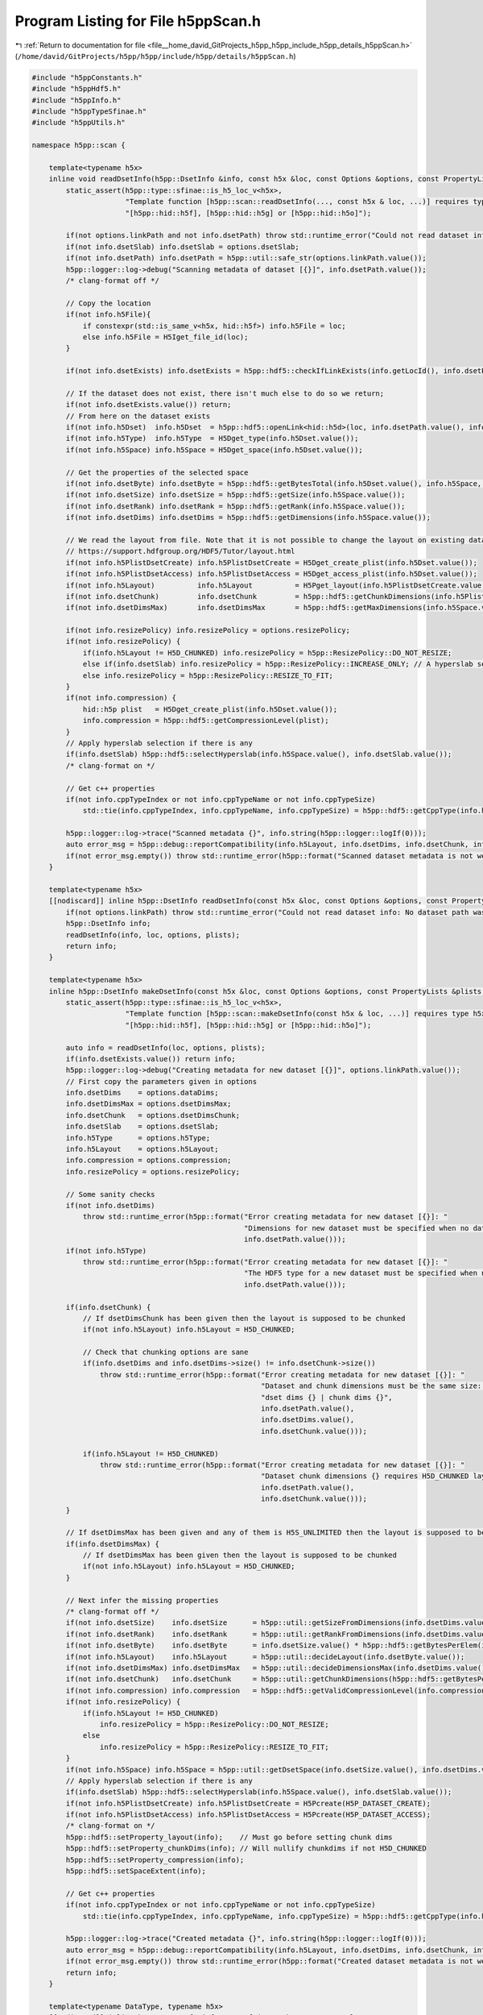 
.. _program_listing_file__home_david_GitProjects_h5pp_h5pp_include_h5pp_details_h5ppScan.h:

Program Listing for File h5ppScan.h
===================================

|exhale_lsh| :ref:`Return to documentation for file <file__home_david_GitProjects_h5pp_h5pp_include_h5pp_details_h5ppScan.h>` (``/home/david/GitProjects/h5pp/h5pp/include/h5pp/details/h5ppScan.h``)

.. |exhale_lsh| unicode:: U+021B0 .. UPWARDS ARROW WITH TIP LEFTWARDS

.. code-block:: cpp

   #include "h5ppConstants.h"
   #include "h5ppHdf5.h"
   #include "h5ppInfo.h"
   #include "h5ppTypeSfinae.h"
   #include "h5ppUtils.h"
   
   namespace h5pp::scan {
   
       template<typename h5x>
       inline void readDsetInfo(h5pp::DsetInfo &info, const h5x &loc, const Options &options, const PropertyLists &plists = PropertyLists()) {
           static_assert(h5pp::type::sfinae::is_h5_loc_v<h5x>,
                         "Template function [h5pp::scan::readDsetInfo(..., const h5x & loc, ...)] requires type h5x to be: "
                         "[h5pp::hid::h5f], [h5pp::hid::h5g] or [h5pp::hid::h5o]");
   
           if(not options.linkPath and not info.dsetPath) throw std::runtime_error("Could not read dataset info: No dataset path was given");
           if(not info.dsetSlab) info.dsetSlab = options.dsetSlab;
           if(not info.dsetPath) info.dsetPath = h5pp::util::safe_str(options.linkPath.value());
           h5pp::logger::log->debug("Scanning metadata of dataset [{}]", info.dsetPath.value());
           /* clang-format off */
   
           // Copy the location
           if(not info.h5File){
               if constexpr(std::is_same_v<h5x, hid::h5f>) info.h5File = loc;
               else info.h5File = H5Iget_file_id(loc);
           }
   
           if(not info.dsetExists) info.dsetExists = h5pp::hdf5::checkIfLinkExists(info.getLocId(), info.dsetPath.value(), plists.linkAccess);
   
           // If the dataset does not exist, there isn't much else to do so we return;
           if(not info.dsetExists.value()) return;
           // From here on the dataset exists
           if(not info.h5Dset)  info.h5Dset  = h5pp::hdf5::openLink<hid::h5d>(loc, info.dsetPath.value(), info.dsetExists, plists.linkAccess);
           if(not info.h5Type)  info.h5Type  = H5Dget_type(info.h5Dset.value());
           if(not info.h5Space) info.h5Space = H5Dget_space(info.h5Dset.value());
   
           // Get the properties of the selected space
           if(not info.dsetByte) info.dsetByte = h5pp::hdf5::getBytesTotal(info.h5Dset.value(), info.h5Space, info.h5Type);
           if(not info.dsetSize) info.dsetSize = h5pp::hdf5::getSize(info.h5Space.value());
           if(not info.dsetRank) info.dsetRank = h5pp::hdf5::getRank(info.h5Space.value());
           if(not info.dsetDims) info.dsetDims = h5pp::hdf5::getDimensions(info.h5Space.value());
   
           // We read the layout from file. Note that it is not possible to change the layout on existing datasets! Read more here
           // https://support.hdfgroup.org/HDF5/Tutor/layout.html
           if(not info.h5PlistDsetCreate) info.h5PlistDsetCreate = H5Dget_create_plist(info.h5Dset.value());
           if(not info.h5PlistDsetAccess) info.h5PlistDsetAccess = H5Dget_access_plist(info.h5Dset.value());
           if(not info.h5Layout)          info.h5Layout          = H5Pget_layout(info.h5PlistDsetCreate.value());
           if(not info.dsetChunk)         info.dsetChunk         = h5pp::hdf5::getChunkDimensions(info.h5PlistDsetCreate.value());
           if(not info.dsetDimsMax)       info.dsetDimsMax       = h5pp::hdf5::getMaxDimensions(info.h5Space.value(), info.h5Layout.value());
   
           if(not info.resizePolicy) info.resizePolicy = options.resizePolicy;
           if(not info.resizePolicy) {
               if(info.h5Layout != H5D_CHUNKED) info.resizePolicy = h5pp::ResizePolicy::DO_NOT_RESIZE;
               else if(info.dsetSlab) info.resizePolicy = h5pp::ResizePolicy::INCREASE_ONLY; // A hyperslab selection on the dataset has been made. Let's not shrink!
               else info.resizePolicy = h5pp::ResizePolicy::RESIZE_TO_FIT;
           }
           if(not info.compression) {
               hid::h5p plist   = H5Dget_create_plist(info.h5Dset.value());
               info.compression = h5pp::hdf5::getCompressionLevel(plist);
           }
           // Apply hyperslab selection if there is any
           if(info.dsetSlab) h5pp::hdf5::selectHyperslab(info.h5Space.value(), info.dsetSlab.value());
           /* clang-format on */
   
           // Get c++ properties
           if(not info.cppTypeIndex or not info.cppTypeName or not info.cppTypeSize)
               std::tie(info.cppTypeIndex, info.cppTypeName, info.cppTypeSize) = h5pp::hdf5::getCppType(info.h5Type.value());
   
           h5pp::logger::log->trace("Scanned metadata {}", info.string(h5pp::logger::logIf(0)));
           auto error_msg = h5pp::debug::reportCompatibility(info.h5Layout, info.dsetDims, info.dsetChunk, info.dsetDimsMax);
           if(not error_msg.empty()) throw std::runtime_error(h5pp::format("Scanned dataset metadata is not well defined: \n{}", error_msg));
       }
   
       template<typename h5x>
       [[nodiscard]] inline h5pp::DsetInfo readDsetInfo(const h5x &loc, const Options &options, const PropertyLists &plists = PropertyLists()) {
           if(not options.linkPath) throw std::runtime_error("Could not read dataset info: No dataset path was given in options");
           h5pp::DsetInfo info;
           readDsetInfo(info, loc, options, plists);
           return info;
       }
   
       template<typename h5x>
       inline h5pp::DsetInfo makeDsetInfo(const h5x &loc, const Options &options, const PropertyLists &plists = PropertyLists()) {
           static_assert(h5pp::type::sfinae::is_h5_loc_v<h5x>,
                         "Template function [h5pp::scan::makeDsetInfo(const h5x & loc, ...)] requires type h5x to be: "
                         "[h5pp::hid::h5f], [h5pp::hid::h5g] or [h5pp::hid::h5o]");
   
           auto info = readDsetInfo(loc, options, plists);
           if(info.dsetExists.value()) return info;
           h5pp::logger::log->debug("Creating metadata for new dataset [{}]", options.linkPath.value());
           // First copy the parameters given in options
           info.dsetDims    = options.dataDims;
           info.dsetDimsMax = options.dsetDimsMax;
           info.dsetChunk   = options.dsetDimsChunk;
           info.dsetSlab    = options.dsetSlab;
           info.h5Type      = options.h5Type;
           info.h5Layout    = options.h5Layout;
           info.compression = options.compression;
           info.resizePolicy = options.resizePolicy;
   
           // Some sanity checks
           if(not info.dsetDims)
               throw std::runtime_error(h5pp::format("Error creating metadata for new dataset [{}]: "
                                                     "Dimensions for new dataset must be specified when no data is given",
                                                     info.dsetPath.value()));
           if(not info.h5Type)
               throw std::runtime_error(h5pp::format("Error creating metadata for new dataset [{}]: "
                                                     "The HDF5 type for a new dataset must be specified when no data is given",
                                                     info.dsetPath.value()));
   
           if(info.dsetChunk) {
               // If dsetDimsChunk has been given then the layout is supposed to be chunked
               if(not info.h5Layout) info.h5Layout = H5D_CHUNKED;
   
               // Check that chunking options are sane
               if(info.dsetDims and info.dsetDims->size() != info.dsetChunk->size())
                   throw std::runtime_error(h5pp::format("Error creating metadata for new dataset [{}]: "
                                                         "Dataset and chunk dimensions must be the same size: "
                                                         "dset dims {} | chunk dims {}",
                                                         info.dsetPath.value(),
                                                         info.dsetDims.value(),
                                                         info.dsetChunk.value()));
   
               if(info.h5Layout != H5D_CHUNKED)
                   throw std::runtime_error(h5pp::format("Error creating metadata for new dataset [{}]: "
                                                         "Dataset chunk dimensions {} requires H5D_CHUNKED layout",
                                                         info.dsetPath.value(),
                                                         info.dsetChunk.value()));
           }
   
           // If dsetDimsMax has been given and any of them is H5S_UNLIMITED then the layout is supposed to be chunked
           if(info.dsetDimsMax) {
               // If dsetDimsMax has been given then the layout is supposed to be chunked
               if(not info.h5Layout) info.h5Layout = H5D_CHUNKED;
           }
   
           // Next infer the missing properties
           /* clang-format off */
           if(not info.dsetSize)    info.dsetSize      = h5pp::util::getSizeFromDimensions(info.dsetDims.value());
           if(not info.dsetRank)    info.dsetRank      = h5pp::util::getRankFromDimensions(info.dsetDims.value());
           if(not info.dsetByte)    info.dsetByte      = info.dsetSize.value() * h5pp::hdf5::getBytesPerElem(info.h5Type.value()); // Trick needed for strings.
           if(not info.h5Layout)    info.h5Layout      = h5pp::util::decideLayout(info.dsetByte.value());
           if(not info.dsetDimsMax) info.dsetDimsMax   = h5pp::util::decideDimensionsMax(info.dsetDims.value(), info.h5Layout.value());
           if(not info.dsetChunk)   info.dsetChunk     = h5pp::util::getChunkDimensions(h5pp::hdf5::getBytesPerElem(info.h5Type.value()), info.dsetDims.value(),info.dsetDimsMax,info.h5Layout);
           if(not info.compression) info.compression   = h5pp::hdf5::getValidCompressionLevel(info.compression);
           if(not info.resizePolicy) {
               if(info.h5Layout != H5D_CHUNKED)
                   info.resizePolicy = h5pp::ResizePolicy::DO_NOT_RESIZE;
               else
                   info.resizePolicy = h5pp::ResizePolicy::RESIZE_TO_FIT;
           }
           if(not info.h5Space) info.h5Space = h5pp::util::getDsetSpace(info.dsetSize.value(), info.dsetDims.value(), info.h5Layout.value(), info.dsetDimsMax);
           // Apply hyperslab selection if there is any
           if(info.dsetSlab) h5pp::hdf5::selectHyperslab(info.h5Space.value(), info.dsetSlab.value());
           if(not info.h5PlistDsetCreate) info.h5PlistDsetCreate = H5Pcreate(H5P_DATASET_CREATE);
           if(not info.h5PlistDsetAccess) info.h5PlistDsetAccess = H5Pcreate(H5P_DATASET_ACCESS);
           /* clang-format on */
           h5pp::hdf5::setProperty_layout(info);    // Must go before setting chunk dims
           h5pp::hdf5::setProperty_chunkDims(info); // Will nullify chunkdims if not H5D_CHUNKED
           h5pp::hdf5::setProperty_compression(info);
           h5pp::hdf5::setSpaceExtent(info);
   
           // Get c++ properties
           if(not info.cppTypeIndex or not info.cppTypeName or not info.cppTypeSize)
               std::tie(info.cppTypeIndex, info.cppTypeName, info.cppTypeSize) = h5pp::hdf5::getCppType(info.h5Type.value());
   
           h5pp::logger::log->trace("Created metadata {}", info.string(h5pp::logger::logIf(0)));
           auto error_msg = h5pp::debug::reportCompatibility(info.h5Layout, info.dsetDims, info.dsetChunk, info.dsetDimsMax);
           if(not error_msg.empty()) throw std::runtime_error(h5pp::format("Created dataset metadata is not well defined: \n{}", error_msg));
           return info;
       }
   
       template<typename DataType, typename h5x>
       [[nodiscard]] inline h5pp::DsetInfo inferDsetInfo(const h5x &          loc,
                                           const DataType &     data,
                                           const Options &      options = Options(),
                                           const PropertyLists &plists  = PropertyLists()) {
           static_assert(h5pp::type::sfinae::is_h5_loc_v<h5x>,
                         "Template function [h5pp::scan::inferDsetInfo(const h5x & loc, ...)] requires type h5x to be: "
                         "[h5pp::hid::h5f], [h5pp::hid::h5g] or [h5pp::hid::h5o]");
           static_assert(not h5pp::type::sfinae::is_h5_loc_v<DataType>,
                         "Template function [h5pp::scan::inferDsetInfo(...,const DataType & data, ...)] requires type DataType to be: "
                         "none of [h5pp::hid::h5f], [h5pp::hid::h5g] or [h5pp::hid::h5o]");
           auto info = readDsetInfo(loc, options, plists);
           if(info.dsetExists.value()) return info;
           h5pp::logger::log->debug("Creating metadata for new dataset [{}]", options.linkPath.value());
   
           // First copy the parameters given in options
           /* clang-format off */
           if(not info.dsetDims    ) info.dsetDims     = options.dataDims;
           if(not info.dsetDimsMax ) info.dsetDimsMax  = options.dsetDimsMax;
           if(not info.dsetChunk   ) info.dsetChunk    = options.dsetDimsChunk;
           if(not info.dsetSlab    ) info.dsetSlab     = options.dsetSlab;
           if(not info.h5Type      ) info.h5Type       = options.h5Type;
           if(not info.h5Layout    ) info.h5Layout     = options.h5Layout;
           if(not info.resizePolicy  ) info.resizePolicy   = options.resizePolicy;
           if(not info.compression ) info.compression  = options.compression;
           /* clang-format on */
   
           if constexpr(std::is_pointer_v<DataType>) {
               if(not info.dsetDims)
                   throw std::runtime_error(h5pp::format("Error creating metadata for new dataset [{}]: "
                                                         "Dimensions for new dataset must be specified for pointer data of type [{}]",
                                                         info.dsetPath.value(),
                                                         h5pp::type::sfinae::type_name<DataType>()));
           }
   
           if(info.dsetChunk) {
               // If dsetDimsChunk has been given then the layout is supposed to be chunked
               if(not info.h5Layout) info.h5Layout = H5D_CHUNKED;
   
               // Check that chunking options are sane
               if(info.dsetDims and info.dsetDims->size() != info.dsetChunk->size())
                   throw std::runtime_error(h5pp::format("Error creating metadata for new dataset [{}]: "
                                                         "Dataset and chunk dimensions must be the same size: "
                                                         "dset dims {} | chunk dims {}",
                                                         info.dsetPath.value(),
                                                         info.dsetDims.value(),
                                                         info.dsetChunk.value()));
   
               if(info.h5Layout != H5D_CHUNKED)
                   throw std::runtime_error(h5pp::format("Error creating metadata for new dataset [{}]: "
                                                         "Dataset chunk dimensions {} requires H5D_CHUNKED layout",
                                                         info.dsetPath.value(),
                                                         info.dsetChunk.value()));
           }
   
           // If dsetDimsMax has been given and any of them is H5S_UNLIMITED then the layout is supposed to be chunked
           if(info.dsetDimsMax) {
               // If dsetDimsMax has been given then the layout is supposed to be chunked
               if(not info.h5Layout) info.h5Layout = H5D_CHUNKED;
               if(info.h5Layout != H5D_CHUNKED)
                   throw std::runtime_error(h5pp::format("Error creating metadata for new dataset [{}]: "
                                                         "Dataset max dimensions {} requires H5D_CHUNKED layout",
                                                         info.dsetPath.value(),
                                                         info.dsetDimsMax.value()));
           }
   
           // Next infer the missing properties
           /* clang-format off */
           if(not info.dsetDims)    info.dsetDims      = h5pp::util::getDimensions(data);
           if(not info.h5Type)      info.h5Type        = h5pp::util::getH5Type<DataType>();
           if(not info.dsetSize)    info.dsetSize      = h5pp::util::getSizeFromDimensions(info.dsetDims.value());
           if(not info.dsetRank)    info.dsetRank      = h5pp::util::getRankFromDimensions(info.dsetDims.value());
           if(not info.dsetByte)    info.dsetByte      = h5pp::util::getBytesTotal(data,info.dsetSize);
           if(not info.h5Layout)    info.h5Layout      = h5pp::util::decideLayout(data,info.dsetDims, info.dsetDimsMax);
           if(not info.dsetDimsMax) info.dsetDimsMax   = h5pp::util::decideDimensionsMax(info.dsetDims.value(), info.h5Layout);
           if(not info.dsetChunk)   info.dsetChunk     = h5pp::util::getChunkDimensions(h5pp::util::getBytesPerElem<DataType>(), info.dsetDims.value(),info.dsetDimsMax, info.h5Layout);
           if(not info.compression) info.compression   = h5pp::hdf5::getValidCompressionLevel(info.compression);
           if(not info.resizePolicy) {
               if(info.h5Layout != H5D_CHUNKED)
                   info.resizePolicy = h5pp::ResizePolicy::DO_NOT_RESIZE;
               else
                   info.resizePolicy = h5pp::ResizePolicy::RESIZE_TO_FIT;
           }
   
           h5pp::hdf5::setStringSize<DataType>(data, info.h5Type.value(), info.dsetSize.value(), info.dsetByte.value(), info.dsetDims.value());       // String size will be H5T_VARIABLE unless explicitly specified
           if(not info.h5Space)           info.h5Space           = h5pp::util::getDsetSpace(info.dsetSize.value(), info.dsetDims.value(), info.h5Layout.value(), info.dsetDimsMax);
           // Apply hyperslab selection if there is any
           if(info.dsetSlab) h5pp::hdf5::selectHyperslab(info.h5Space.value(), info.dsetSlab.value());
   
           if(not info.h5PlistDsetCreate) info.h5PlistDsetCreate = H5Pcreate(H5P_DATASET_CREATE);
           if(not info.h5PlistDsetAccess) info.h5PlistDsetAccess = H5Pcreate(H5P_DATASET_ACCESS);
           h5pp::hdf5::setProperty_layout(info);    // Must go before setting chunk dims
           h5pp::hdf5::setProperty_chunkDims(info); // Will nullify chunkdims if not H5D_CHUNKED
           h5pp::hdf5::setProperty_compression(info);
           h5pp::hdf5::setSpaceExtent(info);
           /* clang-format on */
   
           // Get c++ properties
           if(not info.cppTypeIndex or not info.cppTypeName or not info.cppTypeSize)
               std::tie(info.cppTypeIndex, info.cppTypeName, info.cppTypeSize) = h5pp::hdf5::getCppType(info.h5Type.value());
   
           h5pp::logger::log->trace("Created metadata {}", info.string(h5pp::logger::logIf(0)));
           auto error_msg = h5pp::debug::reportCompatibility(info.h5Layout, info.dsetDims, info.dsetChunk, info.dsetDimsMax);
           if(not error_msg.empty()) throw std::runtime_error(h5pp::format("Created dataset metadata is not well defined: \n{}", error_msg));
           return info;
       }
   
       template<typename DataType>
       inline void scanDataInfo(DataInfo &info, const DataType &data, const Options &options = Options()) {
           h5pp::logger::log->debug("Scanning metadata of datatype [{}]", h5pp::type::sfinae::type_name<DataType>());
           // The point of passing options is to reinterpret the shape of the data and not to resize!
           // The data container should already be resized before entering this function.
   
           // First copy the relevant options
           if(not info.dataDims) info.dataDims = options.dataDims;
           if(not info.dataSlab) info.dataSlab = options.dataSlab;
   
           // Then set the missing information
           if constexpr(std::is_pointer_v<DataType>)
               if(not info.dataDims)
                   throw std::runtime_error(
                       h5pp::format("Error deducing data info: Dimensions must be specified for pointer data of type [{}]",
                                    h5pp::type::sfinae::type_name<DataType>()));
   
           // Let the dataDims inform the rest of the inference process
           if(not info.dataDims) info.dataDims = h5pp::util::getDimensions(data); // Will fail if no dataDims passed on a pointer
           if(not info.dataSize) info.dataSize = h5pp::util::getSizeFromDimensions(info.dataDims.value());
           if(not info.dataRank) info.dataRank = h5pp::util::getRankFromDimensions(info.dataDims.value());
           if(not info.dataByte) info.dataByte = info.dataSize.value() * h5pp::util::getBytesPerElem<DataType>();
           if(not info.cppTypeIndex or not info.cppTypeName or not info.cppTypeSize)
               std::tie(info.cppTypeIndex, info.cppTypeName, info.cppTypeSize) = h5pp::hdf5::getCppType<DataType>();
           h5pp::util::setStringSize<DataType>(data,
                                               info.dataSize.value(),
                                               info.dataByte.value(),
                                               info.dataDims.value()); // String size will be H5T_VARIABLE unless explicitly specified
           if(not info.h5Space) info.h5Space = h5pp::util::getMemSpace(info.dataSize.value(), info.dataDims.value());
           // Apply hyperslab selection if there is any
           if(info.dataSlab) h5pp::hdf5::selectHyperslab(info.h5Space.value(), info.dataSlab.value());
           h5pp::logger::log->trace("Scanned metadata {}", info.string(h5pp::logger::logIf(0)));
       }
   
       template<typename DataType>
       inline h5pp::DataInfo scanDataInfo(const DataType &data, const Options &options = Options()) {
           h5pp::DataInfo dataInfo;
           // As long as the two selections have the same number of elements, the data can be transferred
           scanDataInfo(dataInfo, data, options);
           return dataInfo;
       }
   
       template<typename h5x>
       inline void readAttrInfo(AttrInfo &info, const h5x &loc, const Options &options, const PropertyLists &plists = PropertyLists()) {
           static_assert(h5pp::type::sfinae::is_h5_loc_v<h5x>,
                         "Template function [h5pp::scan::readAttrInfo(..., const h5x & loc, ...)] requires type h5x to be: "
                         "[h5pp::hid::h5f], [h5pp::hid::h5g] or [h5pp::hid::h5o]");
   
           /* clang-format off */
           if(not options.linkPath and not info.linkPath) throw std::runtime_error("Could not read attribute info: No link path was given");
           if(not options.attrName and not info.attrName) throw std::runtime_error("Could not read attribute info: No attribute name was given");
           if(not info.linkPath)    info.linkPath      = h5pp::util::safe_str(options.linkPath.value());
           if(not info.attrName)    info.attrName      = h5pp::util::safe_str(options.attrName.value());
           if(not info.attrSlab)    info.attrSlab      = options.attrSlab;
           h5pp::logger::log->debug("Scanning metadata of attribute [{}] in link [{}]", info.attrName.value(), info.linkPath.value());
   
           // Copy the location
           if(not info.h5File){
               if constexpr(std::is_same_v<h5x, hid::h5f>) info.h5File = loc;
               else info.h5File = H5Iget_file_id(loc);
           }
   
           /* It's important to note the convention used here:
            *      * linkPath is relative to loc.
            *      * loc can be a file or group, but NOT a dataset.
            *      * h5Link is the object on which the attribute is attached.
            *      * h5Link is an h5o object which means that it can be a file, group or dataset.
            *      * loc != h5Link.
            *
            */
   
           if(not info.linkExists)  info.linkExists = h5pp::hdf5::checkIfLinkExists(info.getLocId(), info.linkPath.value(), plists.linkAccess);
   
           // If the link does not exist, there isn't much else to do so we return;
           if(info.linkExists and not info.linkExists.value()) return;
   
           // From here on the link exists
           if(not info.h5Link)     info.h5Link       = h5pp::hdf5::openLink<hid::h5o>(loc, info.linkPath.value(), info.linkExists, plists.linkAccess);
           if(not info.attrExists)
               info.attrExists = h5pp::hdf5::checkIfAttrExists(info.h5Link.value(), info.attrName.value(), plists.linkAccess);
           if(info.attrExists and not info.attrExists.value()) return;
   
           // From here on the attribute exists
           if(not info.h5Attr)    info.h5Attr  = H5Aopen_name(info.h5Link.value(), h5pp::util::safe_str(info.attrName.value()).c_str());
           if(not info.h5Type)    info.h5Type  = H5Aget_type(info.h5Attr.value());
           if(not info.h5Space)   info.h5Space = H5Aget_space(info.h5Attr.value());
   
           // Get the properties of the selected space
           if(not info.attrByte)   info.attrByte       = h5pp::hdf5::getBytesTotal(info.h5Attr.value(), info.h5Space, info.h5Type);
           if(not info.attrSize)   info.attrSize       = h5pp::hdf5::getSize(info.h5Space.value());
           if(not info.attrDims)   info.attrDims       = h5pp::hdf5::getDimensions(info.h5Space.value());
           if(not info.attrRank)   info.attrRank       = h5pp::hdf5::getRank(info.h5Space.value());
           if(not info.h5PlistAttrCreate) info.h5PlistAttrCreate = H5Aget_create_plist(info.h5Attr.value());
           // Apply hyperslab selection if there is any
           if(info.attrSlab) h5pp::hdf5::selectHyperslab(info.h5Space.value(), info.attrSlab.value());
               /* clang-format on */
   #if H5_VERSION_GE(1, 10, 0)
           if(not info.h5PlistAttrAccess) info.h5PlistAttrAccess = H5Pcreate(H5P_ATTRIBUTE_ACCESS);
   #else
           if(not info.h5PlistAttrAccess) info.h5PlistAttrAccess = H5Pcreate(H5P_ATTRIBUTE_CREATE); // Missing access property in HDF5 1.8.x
   #endif
           // Get c++ properties
           if(not info.cppTypeIndex or not info.cppTypeName or not info.cppTypeSize)
               std::tie(info.cppTypeIndex, info.cppTypeName, info.cppTypeSize) = h5pp::hdf5::getCppType(info.h5Type.value());
   
           h5pp::logger::log->trace("Scanned metadata {}", info.string(h5pp::logger::logIf(0)));
       }
   
       template<typename h5x>
       [[nodiscard]] inline h5pp::AttrInfo readAttrInfo(const h5x &loc, const Options &options, const PropertyLists &plists = PropertyLists()) {
           h5pp::AttrInfo info;
           readAttrInfo(info, loc, options, plists);
           return info;
       }
   
       template<typename DataType, typename h5x>
       inline void inferAttrInfo(AttrInfo &           info,
                                 const h5x &          loc,
                                 const DataType &     data,
                                 const Options &      options,
                                 const PropertyLists &plists = PropertyLists()) {
           static_assert(h5pp::type::sfinae::is_h5_loc_v<h5x>,
                         "Template function [h5pp::scan::readAttrInfo(..., const h5x & loc, ...)] requires type h5x to be: "
                         "[h5pp::hid::h5f], [h5pp::hid::h5g] or [h5pp::hid::h5o]");
           static_assert(not h5pp::type::sfinae::is_h5_loc_v<DataType>,
                         "Template function [h5pp::scan::readAttrInfo(...,..., const DataType & data, ...)] requires type DataType to be: "
                         "none of [h5pp::hid::h5f], [h5pp::hid::h5g] or [h5pp::hid::h5o]");
   
           readAttrInfo(info, loc, options, plists);
           if(not info.linkExists or not info.linkExists.value()) {
               h5pp::logger::log->debug("Attribute metadata is being created for a non existing link: [{}]", options.linkPath.value());
               //            throw std::runtime_error(
               //                h5pp::format("Could not get attribute info for link [{}]: Link does not exist.", options.linkPath.value()));
           }
   
           if(info.attrExists and info.attrExists.value()) return; // attrInfo got populated already
   
           h5pp::logger::log->debug("Creating new attribute info for [{}] at link [{}]", options.attrName.value(), options.linkPath.value());
   
           /* clang-format off */
           // First copy the parameters given in options
           if(not info.h5Type) info.h5Type     = options.h5Type;
           if(not info.attrDims) info.attrDims = options.dataDims;
           if(not info.attrSlab) info.attrSlab = options.attrSlab;
   
           // Some sanity checks
           if constexpr(std::is_pointer_v<DataType>) {
               if(not info.attrDims)
                   throw std::runtime_error(h5pp::format("Error creating attribute [{}] on link [{}]: Dimensions for new attribute must be "
                                                         "specified for pointer data of type [{}]",
                                                         options.attrName.value(),
                                                         options.linkPath.value(),
                                                         h5pp::type::sfinae::type_name<DataType>()));
           }
   
           // Next infer the missing properties
           if(not info.h5Type)   info.h5Type   = h5pp::util::getH5Type<DataType>();
           if(not info.attrDims) info.attrDims = h5pp::util::getDimensions(data);
           if(not info.attrSize) info.attrSize = h5pp::util::getSizeFromDimensions(info.attrDims.value());
           if(not info.attrRank) info.attrRank = h5pp::util::getRankFromDimensions(info.attrDims.value());
           if(not info.attrByte) info.attrByte = h5pp::util::getBytesTotal(data, info.attrSize);
           h5pp::hdf5::setStringSize<DataType>(data,
                                               info.h5Type.value(),
                                               info.attrSize.value(),
                                               info.attrByte.value(),
                                               info.attrDims.value()); // String size will be H5T_VARIABLE unless explicitly specified
           if(not info.h5Space) info.h5Space = h5pp::util::getDsetSpace(info.attrSize.value(), info.attrDims.value(), H5D_COMPACT);
           // Apply hyperslab selection if there is any
           if(info.attrSlab) h5pp::hdf5::selectHyperslab(info.h5Space.value(), info.attrSlab.value());
           /* clang-format on */
   
           if(not info.h5PlistAttrCreate) info.h5PlistAttrCreate = H5Pcreate(H5P_ATTRIBUTE_CREATE);
   #if H5_VERSION_GE(1, 10, 0)
           if(not info.h5PlistAttrAccess) info.h5PlistAttrAccess = H5Pcreate(H5P_ATTRIBUTE_ACCESS);
   #else
           if(not info.h5PlistAttrAccess) info.h5PlistAttrAccess = H5Pcreate(H5P_ATTRIBUTE_CREATE); // Missing access property in HDF5 1.8.x
   #endif
           // Get c++ properties
           if(not info.cppTypeIndex or not info.cppTypeName or not info.cppTypeSize)
               std::tie(info.cppTypeIndex, info.cppTypeName, info.cppTypeSize) = h5pp::hdf5::getCppType(info.h5Type.value());
   
           h5pp::logger::log->trace("Created  metadata  {}", info.string(h5pp::logger::logIf(0)));
       }
   
       template<typename DataType, typename h5x>
       [[nodiscard]] inline h5pp::AttrInfo
           inferAttrInfo(const h5x &loc, const DataType &data, const Options &options, const PropertyLists &plists = PropertyLists()) {
           h5pp::AttrInfo info;
           inferAttrInfo(info, loc, data, options, plists);
           return info;
       }
   
       template<typename h5x>
       inline void makeAttrInfo(AttrInfo & info,const h5x &loc, const Options &options, const PropertyLists &plists = PropertyLists()) {
           static_assert(h5pp::type::sfinae::is_h5_loc_v<h5x>,
                         "Template function [h5pp::scan::makeAttrInfo(..., const h5x & loc, ...)] requires type h5x to be: "
                         "[h5pp::hid::h5f], [h5pp::hid::h5g] or [h5pp::hid::h5o]");
           info = readAttrInfo(loc, options, plists);
           if(info.attrExists.value()) return;
           h5pp::logger::log->debug("Creating new attribute info for [{}] at link [{}]", options.attrName.value(), options.linkPath.value());
   
           // First copy the parameters given in options
           if(not info.h5Type) info.h5Type     = options.h5Type;
           if(not info.attrDims) info.attrDims = options.dataDims;
           if(not info.attrSlab) info.attrSlab = options.attrSlab;
           if(not info.linkPath) info.linkPath = options.linkPath;
   
           // Some sanity checks
           if(not info.attrDims)
               throw std::runtime_error(h5pp::format("Error creating info for attribute [{}] in link [{}]: "
                                                     "Dimensions for new attribute must be specified when no data is given",
                                                     info.attrName.value(),
                                                     info.linkPath.value()));
           if(not info.h5Type)
               throw std::runtime_error(h5pp::format("Error creating info for attribute [{}] in link [{}]: "
                                                     "The HDF5 type for a new dataset must be specified when no data is given",
                                                     info.attrName.value(),
                                                     info.linkPath.value()));
   
           // Next we infer the missing properties
           if(not info.attrSize) info.attrSize = h5pp::util::getSizeFromDimensions(info.attrDims.value());
           if(not info.attrRank) info.attrRank = h5pp::util::getRankFromDimensions(info.attrDims.value());
           if(not info.attrByte) info.attrByte = info.attrSize.value() * h5pp::hdf5::getBytesPerElem(info.h5Type.value());
           if(not info.h5Space) info.h5Space = h5pp::util::getDsetSpace(info.attrSize.value(), info.attrDims.value(), H5D_COMPACT);
           // Apply hyperslab selection if there is any
           if(info.attrSlab) h5pp::hdf5::selectHyperslab(info.h5Space.value(), info.attrSlab.value());
           if(not info.h5PlistAttrCreate) info.h5PlistAttrCreate = H5Pcreate(H5P_ATTRIBUTE_CREATE);
   #if H5_VERSION_GE(1, 10, 0)
           if(not info.h5PlistAttrAccess) info.h5PlistAttrAccess = H5Pcreate(H5P_ATTRIBUTE_ACCESS);
   #else
           if(not info.h5PlistAttrAccess) info.h5PlistAttrAccess = H5Pcreate(H5P_ATTRIBUTE_CREATE); // Missing access property in HDF5 1.8.x
   #endif
           // Get c++ properties
           if(not info.cppTypeIndex or not info.cppTypeName or not info.cppTypeSize)
               std::tie(info.cppTypeIndex, info.cppTypeName, info.cppTypeSize) = h5pp::hdf5::getCppType(info.h5Type.value());
   
           h5pp::logger::log->trace("Created  metadata  {}", info.string(h5pp::logger::logIf(0)));
       }
   
       template<typename h5x>
       [[nodiscard]] inline h5pp::AttrInfo makeAttrInfo(const h5x &loc, const Options &options, const PropertyLists &plists = PropertyLists()) {
           h5pp::AttrInfo info;
           inferAttrInfo(info, loc, options, plists);
           return info;
       }
   
   
   
       template<typename h5x>
       inline void inferAttrInfo(AttrInfo & info, const h5x &loc, const Options &options, const PropertyLists &plists = PropertyLists()) {
           static_assert(h5pp::type::sfinae::is_h5_loc_v<h5x>,
                         "Template function [h5pp::scan::inferAttrInfo(..., const h5x & loc, ...)] requires type h5x to be: "
                         "[h5pp::hid::h5f], [h5pp::hid::h5g] or [h5pp::hid::h5o]");
           if(not options.linkPath and not info.linkPath)
               throw std::runtime_error("Could not infer attribute info: No link path was given");
           if(not options.attrName and not info.attrName)
               throw std::runtime_error("Could not infer attribute info: No attribute name was given");
           if(not info.linkPath) info.linkPath = h5pp::util::safe_str(options.linkPath.value());
           if(not info.attrName) info.attrName = h5pp::util::safe_str(options.attrName.value());
   
           if(not info.linkExists)
               info.linkExists = h5pp::hdf5::checkIfLinkExists(loc, info.linkPath.value(), plists.linkAccess);
           if(info.linkExists.value())
               if(not info.h5Link) info.h5Link = h5pp::hdf5::openLink<hid::h5o>(loc,info.linkPath.value(),info.linkExists,plists.linkAccess);
           if(not info.attrExists){
               if(info.h5Link)
                   info.attrExists = h5pp::hdf5::checkIfAttrExists(info.h5Link.value(), info.attrName.value(), plists.linkAccess);
               else
                   info.attrExists = h5pp::hdf5::checkIfAttrExists(loc, info.linkPath.value(), info.attrName.value(), info.linkExists, plists.linkAccess);
           }
   
           if(info.attrExists.value())
               readAttrInfo(info,loc,options,plists); // Table exists so we can read properties from file
           else
               makeAttrInfo(info,loc,options,plists);
       }
   
   
   
   
       template<typename h5x>
       inline void readTableInfo(TableInfo &info, const h5x &loc, const Options &options, const PropertyLists &plists = PropertyLists()) {
           static_assert(h5pp::type::sfinae::is_h5_loc_v<h5x>,
                         "Template function [h5pp::scan::readTableInfo(..., const h5x & loc, ...)] requires type h5x to be: "
                         "[h5pp::hid::h5f], [h5pp::hid::h5g] or [h5pp::hid::h5o]");
           if(not options.linkPath and not info.tablePath)
               throw std::runtime_error("Could not read table info: No table path was given");
           if(not info.tablePath) info.tablePath = h5pp::util::safe_str(options.linkPath.value());
           h5pp::logger::log->debug("Scanning metadata of table [{}]", info.tablePath.value());
   
           // Copy the location
           if(not info.h5File) {
               if constexpr(std::is_same_v<h5x, hid::h5f>)
                   info.h5File = loc;
               else
                   info.h5File = H5Iget_file_id(loc);
           }
   
           if(not info.tableExists)
               info.tableExists = h5pp::hdf5::checkIfLinkExists(info.getLocId(), info.tablePath.value(), plists.linkAccess);
   
           // Infer the group name
           if(not info.tableGroupName) {
               info.tableGroupName = "";
               size_t pos          = info.tablePath.value().find_last_of('/');
               if(pos != std::string::npos)
                   info.tableGroupName.value().assign(info.tablePath.value().begin(), info.tablePath.value().begin() + static_cast<long>(pos));
           }
           // This is as far as we get if the table does not exist
           if(not info.tableExists.value()) return;
           if(not info.h5Dset)
               info.h5Dset = hdf5::openLink<hid::h5d>(info.getLocId(), info.tablePath.value(), info.tableExists, plists.linkAccess);
           if(not info.h5Type) info.h5Type = H5Dget_type(info.h5Dset.value());
           if(not info.numRecords) {
               // We could use H5TBget_table_info here but internally that would create a temporary
               // dataset id and type id, but we already have them so we can use these directly instead
               auto dims = h5pp::hdf5::getDimensions(info.h5Dset.value());
               if(dims.size() != 1) throw std::logic_error("Tables can only have rank 1");
               info.numRecords = dims[0];
           }
           if(not info.numFields) info.numFields = static_cast<size_t>(H5Tget_nmembers(info.h5Type.value()));
           if(not info.tableTitle) {
               char table_title[255];
               H5TBAget_title(info.h5Dset.value(), table_title);
               info.tableTitle = table_title;
           }
   
           if(not info.fieldTypes) {
               hsize_t               n_fields = info.numFields.value();
               std::vector<hid::h5t> field_types(n_fields);
               for(size_t i = 0; i < n_fields; i++) field_types[i] = H5Tget_member_type(info.h5Type.value(), static_cast<unsigned>(i));
               info.fieldTypes = field_types;
           }
   
           if(not info.fieldSizes or not info.fieldOffsets or not info.recordBytes or not info.fieldNames) {
               hsize_t                  n_fields = info.numFields.value();
               std::vector<size_t>      field_sizes(n_fields);
               std::vector<size_t>      field_offsets(n_fields);
               std::vector<std::string> field_names_vec(n_fields);
               size_t                   record_bytes;
               char **                  field_names = new char *[n_fields];
               for(size_t i = 0; i < n_fields; i++) field_names[i] = new char[255];
   
               // Read the data
               H5TBget_field_info(loc, info.tablePath->c_str(), field_names, field_sizes.data(), field_offsets.data(), &record_bytes);
               for(size_t i = 0; i < n_fields; i++) field_names_vec[i] = field_names[i];
   
               // release array of char arrays
               for(size_t i = 0; i < n_fields; i++) delete[] field_names[i];
               delete[] field_names;
   
               // Copy the data
               info.recordBytes  = record_bytes;
               info.fieldSizes   = field_sizes;
               info.fieldOffsets = field_offsets;
               info.fieldNames   = field_names_vec;
           }
   
           if(not info.chunkSize) {
               hid::h5p plist    = H5Dget_create_plist(info.h5Dset.value());
               auto     chunkVec = h5pp::hdf5::getChunkDimensions(plist);
               if(chunkVec and not chunkVec->empty()) info.chunkSize = chunkVec.value()[0];
           }
   
           if(not info.compressionLevel) {
               hid::h5p plist        = H5Dget_create_plist(info.h5Dset.value());
               info.compressionLevel = h5pp::hdf5::getCompressionLevel(plist);
           }
   
           // Get c++ properties
           if(not info.cppTypeIndex or not info.cppTypeName or not info.cppTypeSize){
               info.cppTypeIndex = std::vector<std::type_index>();
               info.cppTypeName  = std::vector<std::string>();
               info.cppTypeSize  = std::vector<size_t>();
               for(size_t idx = 0; idx < info.numFields.value(); idx++) {
                   auto cppInfo = h5pp::hdf5::getCppType(info.fieldTypes.value()[idx]);
                   info.cppTypeIndex->emplace_back(std::get<0>(cppInfo));
                   info.cppTypeName->emplace_back(std::get<1>(cppInfo));
                   info.cppTypeSize->emplace_back(std::get<2>(cppInfo));
               }
           }
       }
   
       template<typename h5x>
       [[nodiscard]] inline TableInfo readTableInfo(const h5x &loc, const Options &options, const PropertyLists &plists = PropertyLists()) {
           TableInfo info;
           readTableInfo(info, loc, options, plists);
           return info;
       }
   
       template<typename h5x>
       inline void
       makeTableInfo(h5pp::TableInfo & info, const h5x &loc, const Options &options, std::string_view tableTitle, const PropertyLists &plists = PropertyLists()) {
           readTableInfo(info,loc, options, plists);
           if(info.tableExists.value()) return;
           if(not options.linkPath and not info.tablePath)
               throw std::runtime_error("Could not make table info: No table path was given");
           if(not info.tablePath) info.tablePath = h5pp::util::safe_str(options.linkPath.value());
   
           h5pp::logger::log->debug("Creating metadata for new table [{}]", info.tablePath.value());
           if(not options.h5Type and not info.h5Type)
               throw std::runtime_error("Could not make table info: No hdf5 compound type was given");
   
           /* clang-format off */
           if(not info.tableTitle       ) info.tableTitle       = tableTitle;
           if(not info.h5Type           ) info.h5Type           = options.h5Type;
           if(not info.numFields        ) info.numFields        = H5Tget_nmembers(info.h5Type.value());
           if(not info.numRecords       ) info.numRecords       = 0;
           if(not info.recordBytes      ) info.recordBytes      = H5Tget_size(info.h5Type.value());
           if(not info.compressionLevel ) info.compressionLevel = options.compression;
           if(not info.chunkSize and (options.dsetDimsChunk and not options.dsetDimsChunk->empty()))
               info.chunkSize = options.dsetDimsChunk.value()[0];
   
           if(not info.chunkSize)
               info.chunkSize =
                   h5pp::util::getChunkDimensions(info.recordBytes.value(), {1}, std::nullopt, H5D_layout_t::H5D_CHUNKED).value()[0];
           if(not info.compressionLevel) info.compressionLevel = h5pp::hdf5::getValidCompressionLevel();
   
           if(not info.fieldTypes){
               info.fieldTypes   = std::vector<h5pp::hid::h5t>(info.numFields.value());
               for(unsigned int idx = 0; idx < info.fieldTypes->size(); idx++)
                   info.fieldTypes.value()[idx] = H5Tget_member_type(info.h5Type.value(), idx);
           }
           if(not info.fieldOffsets){
               info.fieldOffsets = std::vector<size_t>(info.numFields.value());
               for(unsigned int idx = 0; idx < info.fieldOffsets->size(); idx++)
                   info.fieldOffsets.value()[idx] = H5Tget_member_offset(info.h5Type.value(), idx);
           }
           if(not info.fieldSizes){
               info.fieldSizes   = std::vector<size_t>(info.numFields.value());
               for(unsigned int idx = 0; idx < info.fieldSizes->size(); idx++)
                   info.fieldSizes.value()[idx] = H5Tget_size(info.fieldTypes.value()[idx]);
           }
           if(not info.fieldNames){
               info.fieldNames   = std::vector<std::string>(info.numFields.value());
               for(unsigned int idx = 0; idx < info.fieldNames->size(); idx++){
                   const char *name = H5Tget_member_name(info.h5Type.value(), idx);
                   info.fieldNames.value()[idx] = name;
                   H5free_memory((void *) name);
               }
           }
   
           // Get c++ properties
           if(not info.cppTypeIndex or not info.cppTypeName or not info.cppTypeSize){
               info.cppTypeIndex = std::vector<std::type_index>();
               info.cppTypeName  = std::vector<std::string>();
               info.cppTypeSize  = std::vector<size_t>();
               for(size_t idx = 0; idx < info.numFields.value(); idx++) {
                   auto cppInfo = h5pp::hdf5::getCppType(info.fieldTypes.value()[idx]);
                   info.cppTypeIndex->emplace_back(std::get<0>(cppInfo));
                   info.cppTypeName->emplace_back(std::get<1>(cppInfo));
                   info.cppTypeSize->emplace_back(std::get<2>(cppInfo));
               }
           }
           /* clang-format on */
       }
   
   
       template<typename h5x>
       [[nodiscard]] inline h5pp::TableInfo
       makeTableInfo(const h5x &loc, const Options &options, std::string_view tableTitle, const PropertyLists &plists = PropertyLists()) {
           TableInfo info;
           makeTableInfo(info, loc, options, tableTitle, plists);
           return info;
       }
   
   
       template<typename h5x>
       inline void inferTableInfo(TableInfo & info, const h5x &loc, const Options &options, const PropertyLists &plists = PropertyLists()) {
           static_assert(h5pp::type::sfinae::is_h5_loc_v<h5x>,
                         "Template function [h5pp::scan::inferTableInfo(..., const h5x & loc, ...)] requires type h5x to be: "
                         "[h5pp::hid::h5f], [h5pp::hid::h5g] or [h5pp::hid::h5o]");
           if(not options.linkPath and not info.tablePath)
               throw std::runtime_error("Could not infer table info: No table path was given");
           if(not info.tablePath) info.tablePath = h5pp::util::safe_str(options.linkPath.value());
   
           if(not info.tableExists)
               info.tableExists = h5pp::hdf5::checkIfLinkExists(info.getLocId(), info.tablePath.value(), plists.linkAccess);
   
           if(info.tableExists.value())
               readTableInfo(info,loc,options,plists); // Table exists so we can read properties from file
           else if(not info.tableExists.value() and info.tableTitle)
               makeTableInfo(info,loc,options, info.tableTitle.value(),plists);
           else if(not info.tableTitle)
               throw std::runtime_error(h5pp::format("Could not infer table info for new table [{}]: No table title given", info.tablePath.value()));
       }
   
   
   
   
   }
